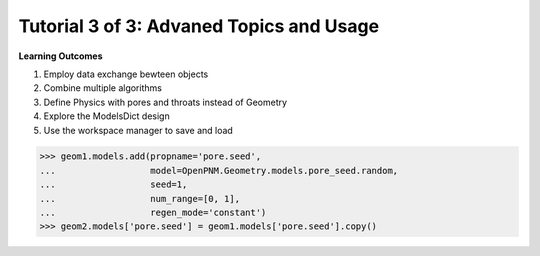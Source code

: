 .. _advanced_tutorial:

###############################################################################
Tutorial 3 of 3: Advaned Topics and Usage
###############################################################################

**Learning Outcomes**

1. Employ data exchange bewteen objects
2. Combine multiple algorithms
3. Define Physics with pores and throats instead of Geometry
4. Explore the ModelsDict design
5. Use the workspace manager to save and load


>>> geom1.models.add(propname='pore.seed',
...                  model=OpenPNM.Geometry.models.pore_seed.random,
...                  seed=1,
...                  num_range=[0, 1],
...                  regen_mode='constant')
>>> geom2.models['pore.seed'] = geom1.models['pore.seed'].copy()
